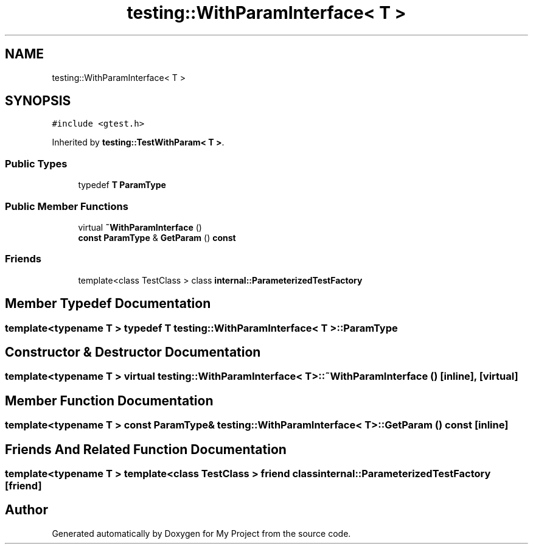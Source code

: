 .TH "testing::WithParamInterface< T >" 3 "Sun Jul 12 2020" "My Project" \" -*- nroff -*-
.ad l
.nh
.SH NAME
testing::WithParamInterface< T >
.SH SYNOPSIS
.br
.PP
.PP
\fC#include <gtest\&.h>\fP
.PP
Inherited by \fBtesting::TestWithParam< T >\fP\&.
.SS "Public Types"

.in +1c
.ti -1c
.RI "typedef \fBT\fP \fBParamType\fP"
.br
.in -1c
.SS "Public Member Functions"

.in +1c
.ti -1c
.RI "virtual \fB~WithParamInterface\fP ()"
.br
.ti -1c
.RI "\fBconst\fP \fBParamType\fP & \fBGetParam\fP () \fBconst\fP"
.br
.in -1c
.SS "Friends"

.in +1c
.ti -1c
.RI "template<class TestClass > class \fBinternal::ParameterizedTestFactory\fP"
.br
.in -1c
.SH "Member Typedef Documentation"
.PP 
.SS "template<typename T > typedef \fBT\fP \fBtesting::WithParamInterface\fP< \fBT\fP >::\fBParamType\fP"

.SH "Constructor & Destructor Documentation"
.PP 
.SS "template<typename T > virtual \fBtesting::WithParamInterface\fP< \fBT\fP >::~\fBWithParamInterface\fP ()\fC [inline]\fP, \fC [virtual]\fP"

.SH "Member Function Documentation"
.PP 
.SS "template<typename T > \fBconst\fP \fBParamType\fP& \fBtesting::WithParamInterface\fP< \fBT\fP >::GetParam () const\fC [inline]\fP"

.SH "Friends And Related Function Documentation"
.PP 
.SS "template<typename T > template<class TestClass > friend class \fBinternal::ParameterizedTestFactory\fP\fC [friend]\fP"


.SH "Author"
.PP 
Generated automatically by Doxygen for My Project from the source code\&.
